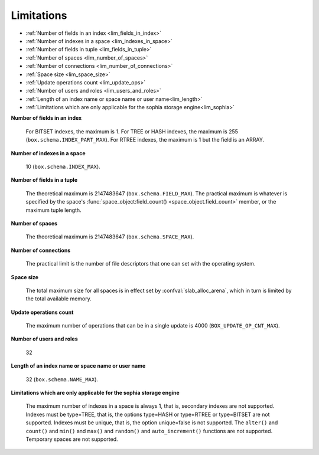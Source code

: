 -------------------------------------------------------------------------------
                            Limitations
-------------------------------------------------------------------------------

* :ref:`Number of fields in an index <lim_fields_in_index>`
* :ref:`Number of indexes in a space <lim_indexes_in_space>`
* :ref:`Number of fields in tuple <lim_fields_in_tuple>`
* :ref:`Number of spaces <lim_number_of_spaces>`
* :ref:`Number of connections <lim_number_of_connections>`
* :ref:`Space size <lim_space_size>`
* :ref:`Update operations count <lim_update_ops>`
* :ref:`Number of users and roles <lim_users_and_roles>`
* :ref:`Length of an index name or space name or user name<lim_length>`
* :ref:`Limitations which are only applicable for the sophia storage engine<lim_sophia>`

.. _lim_fields_in_index:

**Number of fields in an index**

    For BITSET indexes, the maximum is 1. For TREE or HASH indexes, the maximum
    is 255 (``box.schema.INDEX_PART_MAX``). For RTREE indexes, the
    maximum is 1 but the field is an ARRAY.

.. _lim_indexes_in_space:

**Number of indexes in a space**

    10 (``box.schema.INDEX_MAX``).

.. _lim_fields_in_tuple:

**Number of fields in a tuple**

    The theoretical maximum is 2147483647 (``box.schema.FIELD_MAX``). The
    practical maximum is whatever is specified by the space's
    :func:`space_object:field_count() <space_object.field_count>`
    member, or the maximum tuple length.

.. _lim_number_of_spaces:

**Number of spaces**

    The theoretical maximum is 2147483647 (``box.schema.SPACE_MAX``).

.. _lim_number_of_connections:

**Number of connections**

    The practical limit is the number of file descriptors that one can set
    with the operating system.

.. _lim_space_size:

**Space size**

    The total maximum size for all spaces is in effect set by
    :confval:`slab_alloc_arena`, which in turn
    is limited by the total available memory.

.. _lim_update_ops:

**Update operations count**

    The maximum number of operations that can be in a single update
    is 4000 (``BOX_UPDATE_OP_CNT_MAX``).

.. _lim_users_and_roles:

**Number of users and roles**

    32

.. _lim_length:

**Length of an index name or space name or user name**

    32 (``box.schema.NAME_MAX``).

.. _lim_sophia:

**Limitations which are only applicable for the sophia storage engine**

    The maximum number of indexes in a space is
    always 1, that is, secondary indexes are not supported. Indexes must be
    type=TREE, that is, the options type=HASH or type=RTREE or type=BITSET are
    not supported. Indexes must be unique, that is, the option unique=false
    is not supported. The ``alter()`` and ``count()`` and
    ``min()`` and ``max()`` and ``random()`` and ``auto_increment()`` functions
    are not supported. Temporary spaces are not supported.
